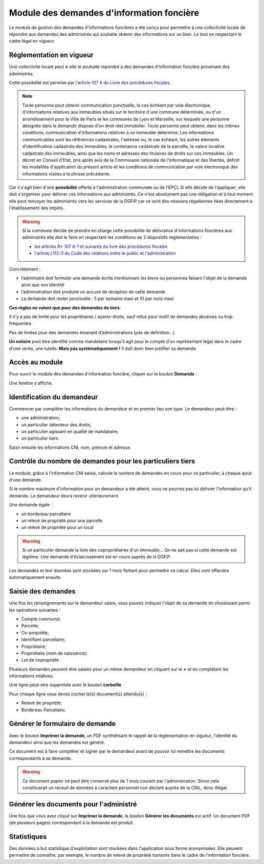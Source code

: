 Module des demandes d'information foncière
==============================================

Le module de gestion des demandes d'informations foncières a été conçu pour permettre à une collectivité locale de répondre aux demandes des administrés qui souhaite obtenir des informations sur un bien. Le tout en respectant le cadre légal en vigueur.


Réglementation en vigueur
--------------------------

Une collectivité locale peut si elle le souhaite répondre à des demandes d'information foncière provenant des administrés.


Cette possibilité est permise par `l'article 107 A du Livre des procédures fiscales <https://www.legifrance.gouv.fr/codes/id/LEGIARTI000036588629/>`_.

.. note::
  Toute personne peut obtenir communication ponctuelle, le cas échéant par voie électronique, d'informations relatives aux immeubles situés sur le territoire d'une commune déterminée, ou d'un arrondissement pour la Ville de Paris et les communes de Lyon et Marseille, sur lesquels une personne désignée dans la demande dispose d'un droit réel immobilier. Toute personne peut obtenir, dans les mêmes conditions, communication d'informations relatives à un immeuble déterminé. Les informations communicables sont les références cadastrales, l'adresse ou, le cas échéant, les autres éléments d'identification cadastrale des immeubles, la contenance cadastrale de la parcelle, la valeur locative cadastrale des immeubles, ainsi que les noms et adresses des titulaires de droits sur ces immeubles. Un décret en Conseil d'Etat, pris après avis de la Commission nationale de l'informatique et des libertés, définit les modalités d'application du présent article et les conditions de communication par voie électronique des informations visées à la phrase précédente.

Car il s'agit bien d'une **possibilité** offerte à l'administration communale ou de l'EPCI. Si elle décide de l'appliquer, elle doit s'organiser pour délivrer ces informations aux administrés. Ce n'est absolument pas une obligation et à tout moment elle peut renvoyer les administrés vers les services de la DGFiP car ce sont des missions régaliennes liées directement à l'établissement des impôts.

.. warning::
  Si la commune décide de prendre en charge cette possibilité de délivrance d'informations foncières aux administrés elle doit le faire en respectant les conditions de 2 dispositifs réglementaires :
  
  * `les articles R* 107 A-1 et suivants du livre des procédures fiscales <https://www.legifrance.gouv.fr/codes/section_lc/LEGITEXT000006069583/LEGISCTA000006180153/#LEGISCTA000006180153>`_
  * `l'article L112-3 du Code des relations entre le public et l'administration <https://www.legifrance.gouv.fr/codes/id/LEGIARTI000031367338/>`_


Concrètement :

* l’administré doit formuler une demande écrite mentionnant les biens ou personnes faisant l'objet de la demande ainsi que son identité
* l’administration doit produire un accusé de réception de cette demande
* La demande doit rester ponctuelle : 5 par semaine maxi et 10 par mois maxi

**Ces règles ne valent que pour des demandes de tiers.**

Il n'y a pas de limite pour les propriétaires / ayants-droits, sauf refus pour motif de demandes abusives ou trop fréquentes.

Pas de limites pour des demandes émanant d’administrations (pas de définition…).

**Un notaire** peut être identifié comme mandataire lorsqu'il agit pour le compte d'un représentant légal dans le cadre d'une vente, une tutelle. **Mais pas systématiquement !** Il doit donc bien justifier sa demande.


Accès au module
----------------

Pour ouvrir le module des demandes d'information foncière, cliquer sur le bouton **Demande** :

.. image::   _images/demande1.png

Une fenêtre s'affiche.

.. image::   _images/demande2.png


Identification du demandeur
----------------------------

Commencer par compléter les informations du demandeur et en premier lieu son type.
Le demandeur peut-être : 

- une administration;
- un particulier détenteur des droits;
- un particulier agissant en qualité de mandataire;
- un particulier tiers.

Saisir ensuite les informations CNI, nom, prénom et adresse.



Contrôle du nombre de demandes pour les particuliers tiers
-----------------------------------------------------------

Le module, grâce à l'information CNI saisie, calcule le nombre de demandes en cours pour ce particulier, à chaque ajout d'une demande.

Si le nombre maximum d'information pour un demandeur a été atteint, vous ne pourrez pas lui délivrer l'information qu'il demande. Le demandeur devra revenir ultérieurement.

Une demande égale :

* un bordereau parcellaire
* un relevé de propriété pour une parcelle
* un relevé de propriété pour un local

.. warning::
 Si un particulier demande la liste des copropriétaires d'un immeuble… On ne sait pas si cette demande est légitime. Une demande d'éclaicissement est en cours auprès de la DGFiP.
 
Les demandes et leur données sont stockées sur 1 mois flottant pour permettre ce calcul. Elles sont effacées automatiquement ensuite.


Saisie des demandes
---------------------

Une fois les renseignements sur le demandeur saisis, vous pouvez indiquer l'objet de sa demande en choisissant parmi les opérations suivantes : 

- Compte communal;
- Parcelle;
- Co-propriété;
- Identifiant parcellaire;
- Propriétaire;
- Propriétaire (nom de naissance);
- Lot de copropriété.

Plusieurs demandes peuvent être saisies pour un même demandeur en cliquant sur le **+** et en complétant les informations relatives. 

.. image::   _images/demande4.png

Une ligne peut-etre supprimée avec le bouton **corbeille**

.. image::   _images/demande5.png

Pour chaque ligne vous devez cocher le(s) document(s) attendu(s) :

- Relevé de propriété;
- Bordereau Parcellaire.


.. image::   _images/demande_info_fonciere.gif


Générer le formulaire de demande
---------------------------------

Avec le bouton **Imprimer la demande**, un PDF synthétisant le rappel de la réglementation en vigueur, l'identité du demandeur ainsi que les demandes est généré.

Ce document est à faire compléter et signer par le demandeur avant de pouvoir lui remettre les documents correspondants à sa demande.

.. warning::
 Ce document papier ne peut être conservé plus de 1 mois courant par l'administration. Sinon cela constituerait un receuil de données à caractère personnel non déclaré auprès de la CNIL, donc illégal.


Générer les documents pour l'administré
----------------------------------------

Une fois que vous avez cliqué sur **Imprimer la demande**, le bouton **Générer les documents** est actif. Un document PDF (de plusieurs pages) correspondant à la demande est produit.


Statistiques
-------------

Des données à but statistique d'exploitation sont stockées dans l'application sous forme anonymisées. Elle peuvent permettre de connaître, par exemple, le nombre de relevé de propriété transmis dans le cadre de l'information foncière.

